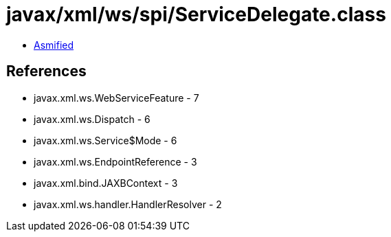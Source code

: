 = javax/xml/ws/spi/ServiceDelegate.class

 - link:ServiceDelegate-asmified.java[Asmified]

== References

 - javax.xml.ws.WebServiceFeature - 7
 - javax.xml.ws.Dispatch - 6
 - javax.xml.ws.Service$Mode - 6
 - javax.xml.ws.EndpointReference - 3
 - javax.xml.bind.JAXBContext - 3
 - javax.xml.ws.handler.HandlerResolver - 2
